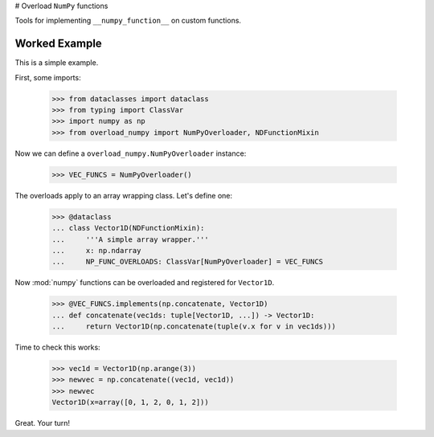 # Overload ``NumPy`` functions

Tools for implementing ``__numpy_function__`` on custom functions.

Worked Example
--------------

This is a simple example.

First, some imports:

    >>> from dataclasses import dataclass
    >>> from typing import ClassVar
    >>> import numpy as np
    >>> from overload_numpy import NumPyOverloader, NDFunctionMixin

Now we can define a ``overload_numpy.NumPyOverloader`` instance:

    >>> VEC_FUNCS = NumPyOverloader()

The overloads apply to an array wrapping class. Let's define one:

    >>> @dataclass
    ... class Vector1D(NDFunctionMixin):
    ...     '''A simple array wrapper.'''
    ...     x: np.ndarray
    ...     NP_FUNC_OVERLOADS: ClassVar[NumPyOverloader] = VEC_FUNCS

Now :mod:`numpy` functions can be overloaded and registered for ``Vector1D``.

    >>> @VEC_FUNCS.implements(np.concatenate, Vector1D)
    ... def concatenate(vec1ds: tuple[Vector1D, ...]) -> Vector1D:
    ...     return Vector1D(np.concatenate(tuple(v.x for v in vec1ds)))

Time to check this works:

    >>> vec1d = Vector1D(np.arange(3))
    >>> newvec = np.concatenate((vec1d, vec1d))
    >>> newvec
    Vector1D(x=array([0, 1, 2, 0, 1, 2]))

Great. Your turn!
